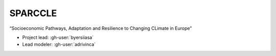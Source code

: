 SPARCCLE
********

“Socioeconomic Pathways, Adaptation and Resilience to Changing CLimate in Europe”

- Project lead: :gh-user:`byersiiasa`
- Lead modeler: :gh-user:`adrivinca`

